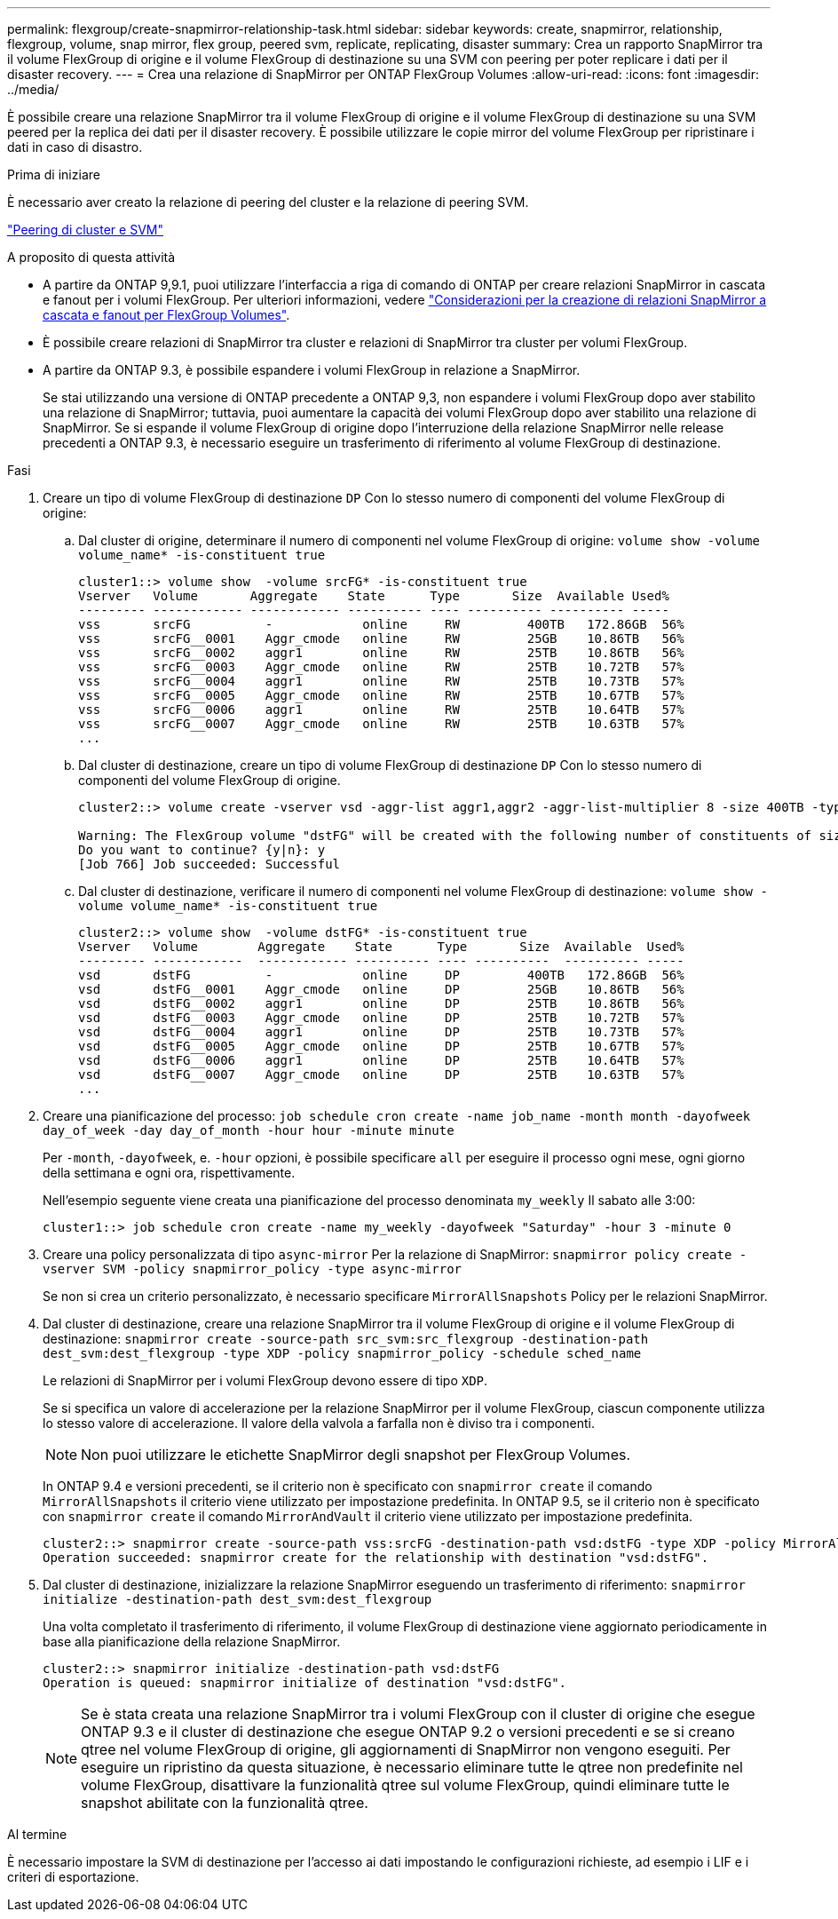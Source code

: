 ---
permalink: flexgroup/create-snapmirror-relationship-task.html 
sidebar: sidebar 
keywords: create, snapmirror, relationship, flexgroup, volume, snap mirror, flex group, peered svm, replicate, replicating, disaster 
summary: Crea un rapporto SnapMirror tra il volume FlexGroup di origine e il volume FlexGroup di destinazione su una SVM con peering per poter replicare i dati per il disaster recovery. 
---
= Crea una relazione di SnapMirror per ONTAP FlexGroup Volumes
:allow-uri-read: 
:icons: font
:imagesdir: ../media/


[role="lead"]
È possibile creare una relazione SnapMirror tra il volume FlexGroup di origine e il volume FlexGroup di destinazione su una SVM peered per la replica dei dati per il disaster recovery. È possibile utilizzare le copie mirror del volume FlexGroup per ripristinare i dati in caso di disastro.

.Prima di iniziare
È necessario aver creato la relazione di peering del cluster e la relazione di peering SVM.

link:../peering/index.html["Peering di cluster e SVM"]

.A proposito di questa attività
* A partire da ONTAP 9,9.1, puoi utilizzare l'interfaccia a riga di comando di ONTAP per creare relazioni SnapMirror in cascata e fanout per i volumi FlexGroup. Per ulteriori informazioni, vedere link:create-snapmirror-cascade-fanout-reference.html["Considerazioni per la creazione di relazioni SnapMirror a cascata e fanout per FlexGroup Volumes"].
* È possibile creare relazioni di SnapMirror tra cluster e relazioni di SnapMirror tra cluster per volumi FlexGroup.
* A partire da ONTAP 9.3, è possibile espandere i volumi FlexGroup in relazione a SnapMirror.
+
Se stai utilizzando una versione di ONTAP precedente a ONTAP 9,3, non espandere i volumi FlexGroup dopo aver stabilito una relazione di SnapMirror; tuttavia, puoi aumentare la capacità dei volumi FlexGroup dopo aver stabilito una relazione di SnapMirror. Se si espande il volume FlexGroup di origine dopo l'interruzione della relazione SnapMirror nelle release precedenti a ONTAP 9.3, è necessario eseguire un trasferimento di riferimento al volume FlexGroup di destinazione.



.Fasi
. Creare un tipo di volume FlexGroup di destinazione `DP` Con lo stesso numero di componenti del volume FlexGroup di origine:
+
.. Dal cluster di origine, determinare il numero di componenti nel volume FlexGroup di origine: `volume show -volume volume_name* -is-constituent true`
+
[listing]
----
cluster1::> volume show  -volume srcFG* -is-constituent true
Vserver   Volume       Aggregate    State      Type       Size  Available Used%
--------- ------------ ------------ ---------- ---- ---------- ---------- -----
vss       srcFG          -            online     RW         400TB   172.86GB  56%
vss       srcFG__0001    Aggr_cmode   online     RW         25GB    10.86TB   56%
vss       srcFG__0002    aggr1        online     RW         25TB    10.86TB   56%
vss       srcFG__0003    Aggr_cmode   online     RW         25TB    10.72TB   57%
vss       srcFG__0004    aggr1        online     RW         25TB    10.73TB   57%
vss       srcFG__0005    Aggr_cmode   online     RW         25TB    10.67TB   57%
vss       srcFG__0006    aggr1        online     RW         25TB    10.64TB   57%
vss       srcFG__0007    Aggr_cmode   online     RW         25TB    10.63TB   57%
...
----
.. Dal cluster di destinazione, creare un tipo di volume FlexGroup di destinazione `DP` Con lo stesso numero di componenti del volume FlexGroup di origine.
+
[listing]
----
cluster2::> volume create -vserver vsd -aggr-list aggr1,aggr2 -aggr-list-multiplier 8 -size 400TB -type DP dstFG

Warning: The FlexGroup volume "dstFG" will be created with the following number of constituents of size 25TB: 16.
Do you want to continue? {y|n}: y
[Job 766] Job succeeded: Successful
----
.. Dal cluster di destinazione, verificare il numero di componenti nel volume FlexGroup di destinazione: `volume show -volume volume_name* -is-constituent true`
+
[listing]
----
cluster2::> volume show  -volume dstFG* -is-constituent true
Vserver   Volume        Aggregate    State      Type       Size  Available  Used%
--------- ------------  ------------ ---------- ---- ----------  ---------- -----
vsd       dstFG          -            online     DP         400TB   172.86GB  56%
vsd       dstFG__0001    Aggr_cmode   online     DP         25GB    10.86TB   56%
vsd       dstFG__0002    aggr1        online     DP         25TB    10.86TB   56%
vsd       dstFG__0003    Aggr_cmode   online     DP         25TB    10.72TB   57%
vsd       dstFG__0004    aggr1        online     DP         25TB    10.73TB   57%
vsd       dstFG__0005    Aggr_cmode   online     DP         25TB    10.67TB   57%
vsd       dstFG__0006    aggr1        online     DP         25TB    10.64TB   57%
vsd       dstFG__0007    Aggr_cmode   online     DP         25TB    10.63TB   57%
...
----


. Creare una pianificazione del processo: `job schedule cron create -name job_name -month month -dayofweek day_of_week -day day_of_month -hour hour -minute minute`
+
Per `-month`, `-dayofweek`, e. `-hour` opzioni, è possibile specificare `all` per eseguire il processo ogni mese, ogni giorno della settimana e ogni ora, rispettivamente.

+
Nell'esempio seguente viene creata una pianificazione del processo denominata `my_weekly` Il sabato alle 3:00:

+
[listing]
----
cluster1::> job schedule cron create -name my_weekly -dayofweek "Saturday" -hour 3 -minute 0
----
. Creare una policy personalizzata di tipo `async-mirror` Per la relazione di SnapMirror: `snapmirror policy create -vserver SVM -policy snapmirror_policy -type async-mirror`
+
Se non si crea un criterio personalizzato, è necessario specificare `MirrorAllSnapshots` Policy per le relazioni SnapMirror.

. Dal cluster di destinazione, creare una relazione SnapMirror tra il volume FlexGroup di origine e il volume FlexGroup di destinazione: `snapmirror create -source-path src_svm:src_flexgroup -destination-path dest_svm:dest_flexgroup -type XDP -policy snapmirror_policy -schedule sched_name`
+
Le relazioni di SnapMirror per i volumi FlexGroup devono essere di tipo `XDP`.

+
Se si specifica un valore di accelerazione per la relazione SnapMirror per il volume FlexGroup, ciascun componente utilizza lo stesso valore di accelerazione. Il valore della valvola a farfalla non è diviso tra i componenti.

+
[NOTE]
====
Non puoi utilizzare le etichette SnapMirror degli snapshot per FlexGroup Volumes.

====
+
In ONTAP 9.4 e versioni precedenti, se il criterio non è specificato con `snapmirror create` il comando `MirrorAllSnapshots` il criterio viene utilizzato per impostazione predefinita. In ONTAP 9.5, se il criterio non è specificato con `snapmirror create` il comando `MirrorAndVault` il criterio viene utilizzato per impostazione predefinita.

+
[listing]
----
cluster2::> snapmirror create -source-path vss:srcFG -destination-path vsd:dstFG -type XDP -policy MirrorAllSnapshots -schedule hourly
Operation succeeded: snapmirror create for the relationship with destination "vsd:dstFG".
----
. Dal cluster di destinazione, inizializzare la relazione SnapMirror eseguendo un trasferimento di riferimento: `snapmirror initialize -destination-path dest_svm:dest_flexgroup`
+
Una volta completato il trasferimento di riferimento, il volume FlexGroup di destinazione viene aggiornato periodicamente in base alla pianificazione della relazione SnapMirror.

+
[listing]
----
cluster2::> snapmirror initialize -destination-path vsd:dstFG
Operation is queued: snapmirror initialize of destination "vsd:dstFG".
----
+
[NOTE]
====
Se è stata creata una relazione SnapMirror tra i volumi FlexGroup con il cluster di origine che esegue ONTAP 9.3 e il cluster di destinazione che esegue ONTAP 9.2 o versioni precedenti e se si creano qtree nel volume FlexGroup di origine, gli aggiornamenti di SnapMirror non vengono eseguiti. Per eseguire un ripristino da questa situazione, è necessario eliminare tutte le qtree non predefinite nel volume FlexGroup, disattivare la funzionalità qtree sul volume FlexGroup, quindi eliminare tutte le snapshot abilitate con la funzionalità qtree.

====


.Al termine
È necessario impostare la SVM di destinazione per l'accesso ai dati impostando le configurazioni richieste, ad esempio i LIF e i criteri di esportazione.
